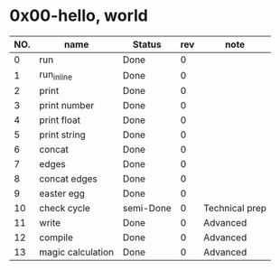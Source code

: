 
* 0x00-hello, world

|-----+-------------------+-----------+-----+----------------|
| NO. | name              | Status    | rev | note           |
|-----+-------------------+-----------+-----+----------------|
|   0 | run               | Done      |   0 |                |
|   1 | run_inline        | Done      |   0 |                |
|   2 | print             | Done      |   0 |                |
|   3 | print number      | Done      |   0 |                |
|   4 | print float       | Done      |   0 |                |
|   5 | print string      | Done      |   0 |                |
|   6 | concat            | Done      |   0 |                |
|   7 | edges             | Done      |   0 |                |
|   8 | concat edges      | Done      |   0 |                |
|   9 | easter egg        | Done      |   0 |                |
|  10 | check cycle       | semi-Done |   0 | Technical prep |
|  11 | write             | Done      |   0 | Advanced       |
|  12 | compile           | Done      |   0 | Advanced       |
|  13 | magic calculation | Done      |   0 | Advanced       |
|-----+-------------------+-----------+-----+----------------|


